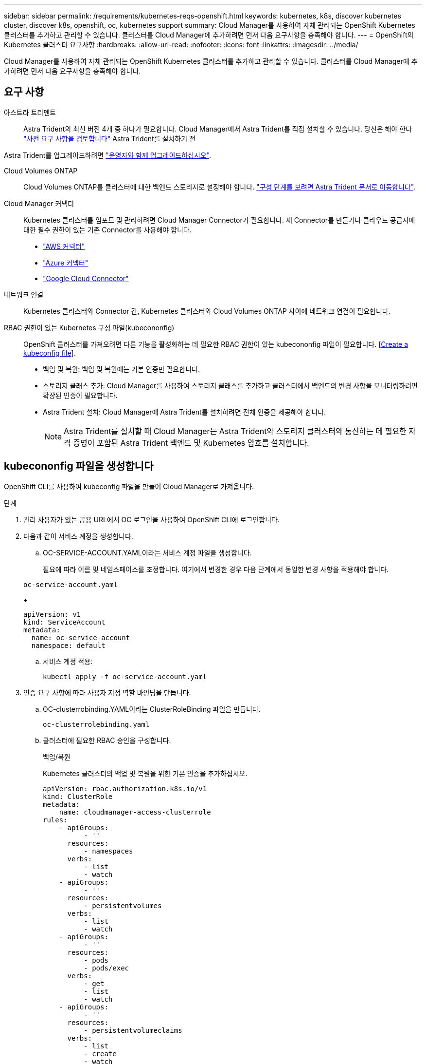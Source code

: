 ---
sidebar: sidebar 
permalink: /requirements/kubernetes-reqs-openshift.html 
keywords: kubernetes, k8s, discover kubernetes cluster, discover k8s, openshift, oc, kubernetes support 
summary: Cloud Manager를 사용하여 자체 관리되는 OpenShift Kubernetes 클러스터를 추가하고 관리할 수 있습니다. 클러스터를 Cloud Manager에 추가하려면 먼저 다음 요구사항을 충족해야 합니다. 
---
= OpenShift의 Kubernetes 클러스터 요구사항
:hardbreaks:
:allow-uri-read: 
:nofooter: 
:icons: font
:linkattrs: 
:imagesdir: ../media/


[role="lead"]
Cloud Manager를 사용하여 자체 관리되는 OpenShift Kubernetes 클러스터를 추가하고 관리할 수 있습니다. 클러스터를 Cloud Manager에 추가하려면 먼저 다음 요구사항을 충족해야 합니다.



== 요구 사항

아스트라 트리덴트:: Astra Trident의 최신 버전 4개 중 하나가 필요합니다. Cloud Manager에서 Astra Trident를 직접 설치할 수 있습니다. 당신은 해야 한다 link:https://docs.netapp.com/us-en/trident/trident-get-started/requirements.html["사전 요구 사항을 검토합니다"^] Astra Trident를 설치하기 전


Astra Trident를 업그레이드하려면 link:https://docs.netapp.com/us-en/trident/trident-managing-k8s/upgrade-operator.html["운영자와 함께 업그레이드하십시오"^].

Cloud Volumes ONTAP:: Cloud Volumes ONTAP를 클러스터에 대한 백엔드 스토리지로 설정해야 합니다. https://docs.netapp.com/us-en/trident/trident-use/backends.html["구성 단계를 보려면 Astra Trident 문서로 이동합니다"^].
Cloud Manager 커넥터:: Kubernetes 클러스터를 임포트 및 관리하려면 Cloud Manager Connector가 필요합니다. 새 Connector를 만들거나 클라우드 공급자에 대한 필수 권한이 있는 기존 Connector를 사용해야 합니다.
+
--
* link:https://docs.netapp.com/us-en/cloud-manager-kubernetes/requirements/kubernetes-reqs-aws.html#prepare-a-connector["AWS 커넥터"]
* link:https://docs.netapp.com/us-en/cloud-manager-kubernetes/requirements/kubernetes-reqs-aks.html#prepare-a-connector["Azure 커넥터"]
* link:https://docs.netapp.com/us-en/cloud-manager-kubernetes/requirements/kubernetes-reqs-gke.html#prepare-a-connector["Google Cloud Connector"]


--
네트워크 연결:: Kubernetes 클러스터와 Connector 간, Kubernetes 클러스터와 Cloud Volumes ONTAP 사이에 네트워크 연결이 필요합니다.
RBAC 권한이 있는 Kubernetes 구성 파일(kubecononfig):: OpenShift 클러스터를 가져오려면 다른 기능을 활성화하는 데 필요한 RBAC 권한이 있는 kubecononfig 파일이 필요합니다. <<Create a kubeconfig file>>.
+
--
* 백업 및 복원: 백업 및 복원에는 기본 인증만 필요합니다.
* 스토리지 클래스 추가: Cloud Manager를 사용하여 스토리지 클래스를 추가하고 클러스터에서 백엔드의 변경 사항을 모니터링하려면 확장된 인증이 필요합니다.
* Astra Trident 설치: Cloud Manager에 Astra Trident를 설치하려면 전체 인증을 제공해야 합니다.
+

NOTE: Astra Trident를 설치할 때 Cloud Manager는 Astra Trident와 스토리지 클러스터와 통신하는 데 필요한 자격 증명이 포함된 Astra Trident 백엔드 및 Kubernetes 암호를 설치합니다.



--




== kubecononfig 파일을 생성합니다

OpenShift CLI를 사용하여 kubeconfig 파일을 만들어 Cloud Manager로 가져옵니다.

.단계
. 관리 사용자가 있는 공용 URL에서 OC 로그인을 사용하여 OpenShift CLI에 로그인합니다.
. 다음과 같이 서비스 계정을 생성합니다.
+
.. OC-SERVICE-ACCOUNT.YAML이라는 서비스 계정 파일을 생성합니다.
+
필요에 따라 이름 및 네임스페이스를 조정합니다. 여기에서 변경한 경우 다음 단계에서 동일한 변경 사항을 적용해야 합니다.

+
[source, cli]
----
oc-service-account.yaml
----
+
[source, cli]
----
apiVersion: v1
kind: ServiceAccount
metadata:
  name: oc-service-account
  namespace: default
----
.. 서비스 계정 적용:
+
[source, cli]
----
kubectl apply -f oc-service-account.yaml
----


. 인증 요구 사항에 따라 사용자 지정 역할 바인딩을 만듭니다.
+
.. OC-clusterrobinding.YAML이라는 ClusterRoleBinding 파일을 만듭니다.
+
[source, cli]
----
oc-clusterrolebinding.yaml
----
.. 클러스터에 필요한 RBAC 승인을 구성합니다.
+
[role="tabbed-block"]
====
.백업/복원
--
Kubernetes 클러스터의 백업 및 복원을 위한 기본 인증을 추가하십시오.

[source, yaml]
----
apiVersion: rbac.authorization.k8s.io/v1
kind: ClusterRole
metadata:
    name: cloudmanager-access-clusterrole
rules:
    - apiGroups:
          - ''
      resources:
          - namespaces
      verbs:
          - list
          - watch
    - apiGroups:
          - ''
      resources:
          - persistentvolumes
      verbs:
          - list
          - watch
    - apiGroups:
          - ''
      resources:
          - pods
          - pods/exec
      verbs:
          - get
          - list
          - watch
    - apiGroups:
          - ''
      resources:
          - persistentvolumeclaims
      verbs:
          - list
          - create
          - watch
    - apiGroups:
          - storage.k8s.io
      resources:
          - storageclasses
      verbs:
          - list
    - apiGroups:
          - trident.netapp.io
      resources:
          - tridentbackends
      verbs:
          - list
          - watch
    - apiGroups:
          - trident.netapp.io
      resources:
          - tridentorchestrators
      verbs:
          - get
          - watch
---
apiVersion: rbac.authorization.k8s.io/v1
kind: ClusterRoleBinding
metadata:
    name: k8s-access-binding
roleRef:
  apiGroup: rbac.authorization.k8s.io
  kind: ClusterRole
  name: cloudmanager-access-clusterrole
subjects:
    - kind: ServiceAccount
      name: oc-service-account
      namespace: default
----
--
.스토리지 클래스
--
Cloud Manager를 사용하여 스토리지 클래스를 추가하려면 확장 인증을 추가합니다.

[source, yaml]
----
apiVersion: rbac.authorization.k8s.io/v1
kind: ClusterRole
metadata:
    name: cloudmanager-access-clusterrole
rules:
    - apiGroups:
          - ''
      resources:
          - secrets
          - namespaces
          - persistentvolumeclaims
          - persistentvolumes
          - pods
          - pods/exec
      verbs:
          - get
          - list
          - watch
          - create
          - delete
          - watch
    - apiGroups:
          - storage.k8s.io
      resources:
          - storageclasses
      verbs:
          - get
          - create
          - list
          - watch
          - delete
          - patch
    - apiGroups:
          - trident.netapp.io
      resources:
          - tridentbackends
          - tridentorchestrators
          - tridentbackendconfigs
      verbs:
          - get
          - list
          - watch
          - create
          - delete
          - watch
---
apiVersion: rbac.authorization.k8s.io/v1
kind: ClusterRoleBinding
metadata:
    name: k8s-access-binding
roleRef:
  apiGroup: rbac.authorization.k8s.io
  kind: ClusterRole
  name: cloudmanager-access-clusterrole
subjects:
    - kind: ServiceAccount
      name: oc-service-account
      namespace: default
----
--
.Trident를 설치합니다
--
전체 관리 권한을 부여하고 Cloud Manager에서 Astra Trident를 설치할 수 있습니다.

[source, cli]
----
apiVersion: rbac.authorization.k8s.io/v1
kind: ClusterRoleBinding
metadata:
  name: cloudmanager-access-clusterrole
roleRef:
  apiGroup: rbac.authorization.k8s.io
  kind: ClusterRole
  name: cluster-admin
subjects:
- kind: ServiceAccount
  name: oc-service-account
  namespace: default
----
--
====
.. 클러스터 역할 바인딩을 적용합니다.
+
[source, cli]
----
kubectl apply -f oc-clusterrolebinding.yaml
----


. '<context>'을(를) 설치에 적합한 컨텍스트로 대체하여 서비스 계정 암호를 나열합니다.
+
[source, cli]
----
kubectl get serviceaccount oc-service-account --context <context> --namespace default -o json
----
+
출력의 끝은 다음과 유사합니다.

+
[source, cli]
----
"secrets": [
{ "name": "oc-service-account-dockercfg-vhz87"},
{ "name": "oc-service-account-token-r59kr"}
]
----
+
제탑 배열의 각 요소에 대한 지수는 0으로 시작합니다. 위의 예에서 OC-SERVICE-ACCOUNT-dockercfg-vhz87 인덱스는 0이고 OC-SERVICE-ACCOUNT-TOKEN-r59kr 인덱스는 1입니다. 출력에서 "token"이라는 단어가 포함된 서비스 계정 이름의 인덱스를 기록해 둡니다.

. 다음과 같이 kubecononfig를 생성합니다.
+
.. create-kubecononfig.sh 파일을 만듭니다. 다음 스크립트 시작 부분의 token_index를 올바른 값으로 바꿉니다.
+
[source, cli]
----
create-kubeconfig.sh
----
+
[source, sh]
----
# Update these to match your environment.
# Replace TOKEN_INDEX with the correct value
# from the output in the previous step. If you
# didn't change anything else above, don't change
# anything else here.

SERVICE_ACCOUNT_NAME=oc-service-account
NAMESPACE=default
NEW_CONTEXT=oc
KUBECONFIG_FILE='kubeconfig-sa'

CONTEXT=$(kubectl config current-context)

SECRET_NAME=$(kubectl get serviceaccount ${SERVICE_ACCOUNT_NAME} \
  --context ${CONTEXT} \
  --namespace ${NAMESPACE} \
  -o jsonpath='{.secrets[TOKEN_INDEX].name}')
TOKEN_DATA=$(kubectl get secret ${SECRET_NAME} \
  --context ${CONTEXT} \
  --namespace ${NAMESPACE} \
  -o jsonpath='{.data.token}')

TOKEN=$(echo ${TOKEN_DATA} | base64 -d)

# Create dedicated kubeconfig
# Create a full copy
kubectl config view --raw > ${KUBECONFIG_FILE}.full.tmp

# Switch working context to correct context
kubectl --kubeconfig ${KUBECONFIG_FILE}.full.tmp config use-context ${CONTEXT}

# Minify
kubectl --kubeconfig ${KUBECONFIG_FILE}.full.tmp \
  config view --flatten --minify > ${KUBECONFIG_FILE}.tmp

# Rename context
kubectl config --kubeconfig ${KUBECONFIG_FILE}.tmp \
  rename-context ${CONTEXT} ${NEW_CONTEXT}

# Create token user
kubectl config --kubeconfig ${KUBECONFIG_FILE}.tmp \
  set-credentials ${CONTEXT}-${NAMESPACE}-token-user \
  --token ${TOKEN}

# Set context to use token user
kubectl config --kubeconfig ${KUBECONFIG_FILE}.tmp \
  set-context ${NEW_CONTEXT} --user ${CONTEXT}-${NAMESPACE}-token-user

# Set context to correct namespace
kubectl config --kubeconfig ${KUBECONFIG_FILE}.tmp \
  set-context ${NEW_CONTEXT} --namespace ${NAMESPACE}

# Flatten/minify kubeconfig
kubectl config --kubeconfig ${KUBECONFIG_FILE}.tmp \
  view --flatten --minify > ${KUBECONFIG_FILE}

# Remove tmp
rm ${KUBECONFIG_FILE}.full.tmp
rm ${KUBECONFIG_FILE}.tmp
----
.. Kubernetes 클러스터에 적용할 명령을 소스 하십시오.
+
[source, cli]
----
source create-kubeconfig.sh
----




결과로 생성된 'kubecononfig-sa' 파일을 사용하여 OpenShift 클러스터를 Cloud Manager에 추가할 수 있습니다.
